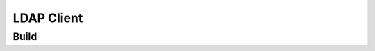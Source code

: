 ===========
LDAP Client
===========


Build
-----

.. code::bash

  $ sudo docker build -t xnandersson/ldap-client .

